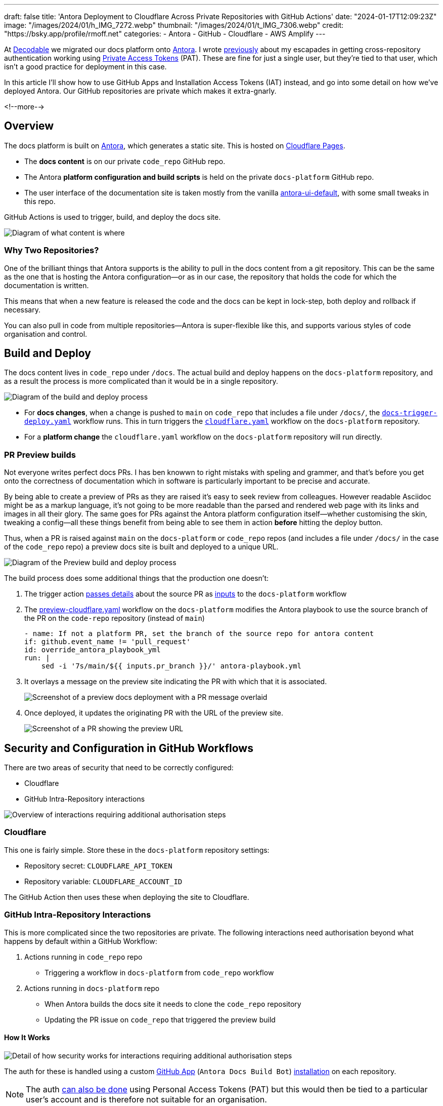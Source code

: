 ---
draft: false
title: 'Antora Deployment to Cloudflare Across Private Repositories with GitHub Actions'
date: "2024-01-17T12:09:23Z"
image: "/images/2024/01/h_IMG_7272.webp"
thumbnail: "/images/2024/01/t_IMG_7306.webp"
credit: "https://bsky.app/profile/rmoff.net"
categories:
- Antora
- GitHub
- Cloudflare
- AWS Amplify
---

:source-highlighter: rouge
:icons: font
:rouge-css: style
:rouge-style: github

At https://decodable.co[Decodable] we migrated our docs platform onto https://antora.org/[Antora]. I wrote link:/2023/12/19/deploying-antora-with-github-actions-and-a-private-github-repo/[previously] about my escapades in getting cross-repository authentication working using https://docs.github.com/en/authentication/keeping-your-account-and-data-secure/managing-your-personal-access-tokens#types-of-personal-access-tokens[Private Access Tokens] (PAT). These are fine for just a single user, but they're tied to that user, which isn't a good practice for deployment in this case.

In this article I'll show how to use GitHub Apps and Installation Access Tokens (IAT) instead, and go into some detail on how we've deployed Antora. Our GitHub repositories are private which makes it extra-gnarly.

<!--more-->

== Overview

The docs platform is built on https://docs.antora.org/antora/latest/[Antora], which generates a static site. This is hosted on https://pages.cloudflare.com/[Cloudflare Pages].

* The *docs content* is on our private `code_repo` GitHub repo.
* The Antora *platform configuration and build scripts* is held on the private `docs-platform` GitHub repo.
* The user interface of the documentation site is taken mostly from the vanilla https://gitlab.com/antora/antora-ui-default[antora-ui-default], with some small tweaks in this repo.

GitHub Actions is used to trigger, build, and deploy the docs site.

image::/images/2024/01/contents.webp[Diagram of what content is where]

=== Why Two Repositories?

One of the brilliant things that Antora supports is the ability to pull in the docs content from a git repository. This can be the same as the one that is hosting the Antora configuration—or as in our case, the repository that holds the code for which the documentation is written.

This means that when a new feature is released the code and the docs can be kept in lock-step, both deploy and rollback if necessary.

You can also pull in code from multiple repositories—Antora is super-flexible like this, and supports various styles of code organisation and control.

== Build and Deploy

The docs content lives in `code_repo` under `/docs`. The actual build and deploy happens on the `docs-platform` repository, and as a result the process is more complicated than it would be in a single repository.

image::/images/2024/01/buildanddeploy.webp[Diagram of the build and deploy process]

* For *docs changes*, when a change is pushed to `main` on `code_repo` that includes a file under `/docs/`, the https://gist.github.com/rmoff/6d06b0b258a65502828205733b6a8c8e#file-docs-trigger-deploy-yaml[`docs-trigger-deploy.yaml`] workflow runs. This in turn triggers the https://gist.github.com/rmoff/6d06b0b258a65502828205733b6a8c8e#file-docs-platform-cloudflare-yaml[`cloudflare.yaml`] workflow on the `docs-platform` repository.
* For a *platform change* the `cloudflare.yaml` workflow on the `docs-platform` repository will run directly.

=== PR Preview builds

Not everyone writes perfect docs PRs. I has ben knowwn to right mistaks with speling and grammer, and that's before you get onto the correctness of documentation which in software is particularly important to be precise and accurate.

By being able to create a preview of PRs as they are raised it's easy to seek review from colleagues. However readable Asciidoc might be as a markup language, it's not going to be more readable than the parsed and rendered web page with its links and images in all their glory. The same goes for PRs against the Antora platform configuration itself—whether customising the skin, tweaking a config—all these things benefit from being able to see them in action *before* hitting the deploy button.

Thus, when a PR is raised against `main` on the `docs-platform` or `code_repo` repos (and includes a file under `/docs/` in the case of the `code_repo` repo) a preview docs site is built and deployed to a unique URL.

image::/images/2024/01/buildanddeploy_preview.webp[Diagram of the Preview build and deploy process]

The build process does some additional things that the production one doesn't:

1. The trigger action https://gist.github.com/rmoff/6d06b0b258a65502828205733b6a8c8e#file-docs-trigger-pr-preview-yml-L31-L35[passes details] about the source PR as https://gist.github.com/rmoff/6d06b0b258a65502828205733b6a8c8e#file-docs-platform-preview-cloudflare-yaml-L6-L27[inputs] to the `docs-platform` workflow

2. The https://gist.github.com/rmoff/6d06b0b258a65502828205733b6a8c8e#file-docs-platform-preview-cloudflare-yaml[preview-cloudflare.yaml] workflow on the `docs-platform` modifies the Antora playbook to use the source branch of the PR on the `code-repo` repository (instead of `main`)
+
[source,yaml]
----
- name: If not a platform PR, set the branch of the source repo for antora content
if: github.event_name != 'pull_request'
id: override_antora_playbook_yml
run: |
    sed -i '7s/main/${{ inputs.pr_branch }}/' antora-playbook.yml
----

3. It overlays a message on the preview site indicating the PR with which that it is associated.
+
image::/images/2024/01/pr2.webp[Screenshot of a preview docs deployment with a PR message overlaid]

4. Once deployed, it updates the originating PR with the URL of the preview site.
+
image::/images/2024/01/pr1.webp[Screenshot of a PR showing the preview URL]

== Security and Configuration in GitHub Workflows

There are two areas of security that need to be correctly configured:

* Cloudflare
* GitHub Intra-Repository interactions

image::/images/2024/01/securityoverview.webp[Overview of interactions requiring additional authorisation steps]

=== Cloudflare

This one is fairly simple. Store these in the `docs-platform` repository settings:

* Repository secret: `CLOUDFLARE_API_TOKEN`
* Repository variable: `CLOUDFLARE_ACCOUNT_ID`

The GitHub Action then uses these when deploying the site to Cloudflare.

=== GitHub Intra-Repository Interactions

This is more complicated since the two repositories are private. The following interactions need authorisation beyond what happens by default within a GitHub Workflow:

1. Actions running in `code_repo` repo
    * Triggering a workflow in `docs-platform` from `code_repo` workflow
2. Actions running in `docs-platform` repo
    * When Antora builds the docs site it needs to clone the `code_repo` repository
    * Updating the PR issue on `code_repo` that triggered the preview build

==== How It Works

image::/images/2024/01/securitydetail.webp[Detail of how security works for interactions requiring additional authorisation steps]

The auth for these is handled using a custom https://docs.github.com/en/apps[GitHub App] (`Antora Docs Build Bot`) https://docs.github.com/en/apps/creating-github-apps/authenticating-with-a-github-app/about-authentication-with-a-github-app#authentication-as-an-app-installation[installation] on each repository.

NOTE: The auth https://rmoff.net/2023/12/19/deploying-antora-with-github-actions-and-a-private-github-repo/[can also be done] using Personal Access Tokens (PAT) but this would then be tied to a particular user's account and is therefore not suitable for an organisation.

When each workflow runs its first step is to use the https://github.com/actions/create-github-app-token/tree/v1/?tab=readme-ov-file[create-github-app-token] action to https://docs.github.com/en/apps/creating-github-apps/authenticating-with-a-github-app/authenticating-as-a-github-app-installation#using-an-installation-access-token-to-authenticate-as-an-app-installation[generate a GitHub App installation access token (IAT)]. This is valid for the session only, and then provides the authorisation for the intra-repository actions.

The IAT is used in two ways:

1. From the https://github.com/actions/github-script?tab=readme-ov-file[github-script] action via https://github.com/actions/github-script?tab=readme-ov-file#using-a-separate-github-token[the optional `github-token` parameter]. This is used for two different interactions:
    a. To trigger the `docs-platform` build and deploy workflows from the `code_repo` repository.
    b. When the Preview workflow adds a comment to the PR that triggered it. If this PR came from the `docs-platform` repository (i.e. local to the action) then no additional auth is needed, but to comment on the `code_repo` repository it is.

2. When Antora builds the site it clones the `code_repo` repository. Since this is run from a different repository the default authentication that would apply to an action running in the same repository doesn't exist. Antora https://docs.antora.org/antora/latest/playbook/private-repository-auth/#git-credentials-environment-variable[performs the authentication] using the pre-specified `GIT_CREDENTIALS` environment variable. This *must* follow the following syntax:
+
[source]
----
https://x-access-token:$IAT_TOKEN@github.com
----

==== Setting up the GitHub App

This needs to be done by a user with `Owner` rights on the GitHub organisation. The App has to be created in the GitHub organisation, and from there is installed to the two repositories. The GitHub docs https://docs.github.com/en/apps/creating-github-apps/registering-a-github-app/registering-a-github-app[detail the process] - below is a short set of notes covering the essential settings:

1. From https://github.com/settings/profile[your GitHub profile page] set the `settings context` to that of your organisation, and then click on `Developer settings` (at the very bottom of the page) and then `GitHub Apps`
2. Click on `New GitHub App`.
    a. Give the new app a name (e.g. `Antora Docs Build Bot`)
    b. Set the `Homepage URL` to that of `docs-platform` repo
    c. Disable `Webhook`
3. Under `Repository permissions` set the following
+
|===========================
| Actions       | Read/Write
| Contents      | Read
| Issues        | Read/Write
| Metadata      | Read
| Pull Requests | Read/Write
|===========================
4. Click `Create GitHub App`
5. Make a note of the App ID. You'll store this later on as a repository secret.
6. Scroll down to `Private keys` and click on `Generate a private key`. Save the resulting `.pem` file locally.
7. Click `Install App`
    a. Install it to the account under which the the `docs-platform` and `code_repo` repos are (i.e. `decodeableco`).
    b. When prompted which repositories it should be installed to, select `Only select repositories` and choose `docs-platform` and `code_repo`

==== Configuring Repository Secrets and Variables

As a repo admin, on the `code_repo` repository add the following repository secrets:

[options="header"]
|===============================================================================================================================
| Key             | Value
| `DOCS_APP_ID`          | GitHub App ID
| `DOCS_APP_PRIVATE_KEY` | The full text of the .pem, including the `BEGIN RSA PRIVATE KEY` and `END RSA PRIVATE KEY` header and footer
|===============================================================================================================================

As a repo admin, on the `docs-platform` add the following repository secrets

[options="header"]
|===============================================================================================================================
| Key             | Value
| `DOCS_APP_ID`          | GitHub App ID
| `DOCS_APP_PRIVATE_KEY` | The full text of the .pem, including the `BEGIN RSA PRIVATE KEY` and `END RSA PRIVATE KEY` header and footer
| `CLOUDFLARE_API_TOKEN` | API token from Cloudflare
|===============================================================================================================================

and the following repository variable

[options="header"]
|===============================================================================================================================
| Key             | Value
| `CLOUDFLARE_ACCOUNT_ID` | Cloudflare Account ID
|===============================================================================================================================

== Addendum: Deploying Antora using AWS Amplify and GitHub Workflows

For `$REASONS` we ended up using AWS Amplify. You can find the build scripts https://gist.github.com/rmoff/867322d0ff0659084981d786d9048231[here]. There are three scripts: 

1. Preview deployment (triggered by a PR creation)
2. Live deployment (triggered by a merge to `main`)
3. Teardown preview (triggered by a PR being closed)
